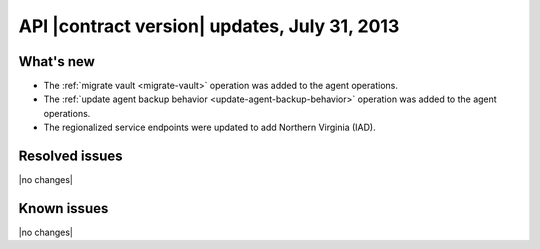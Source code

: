 
API |contract version| updates, July 31, 2013
---------------------------------------------

What's new
~~~~~~~~~~

-  The :ref:`migrate vault <migrate-vault>` operation was added to the agent
   operations.

-  The :ref:`update agent backup behavior <update-agent-backup-behavior>`
   operation was added to the agent operations.

-  The regionalized service endpoints were updated to add Northern Virginia
   (IAD).

Resolved issues
~~~~~~~~~~~~~~~

|no changes|

Known issues
~~~~~~~~~~~~

|no changes|
